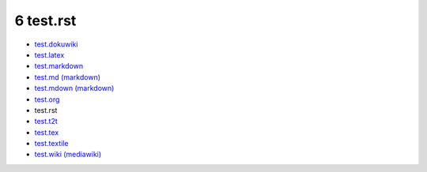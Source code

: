 6 test.rst
==========

-  `test.dokuwiki <#0>`__
-  `test.latex <#1>`__
-  `test.markdown <#2>`__
-  `test.md (markdown) <#3>`__
-  `test.mdown (markdown) <#4>`__
-  `test.org <#5>`__
-  test.rst
-  `test.t2t <#7>`__
-  `test.tex <#8>`__
-  `test.textile <#9>`__
-  `test.wiki (mediawiki) <#10>`__

